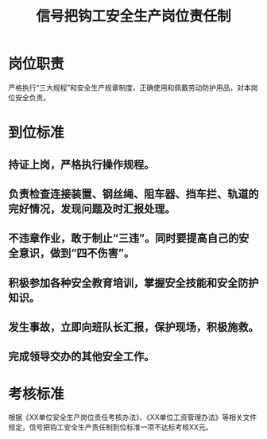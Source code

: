 :PROPERTIES:
:ID:       c33f0f1e-f730-4c66-8429-fd02aea7f4e1
:END:
#+title: 信号把钩工安全生产岗位责任制
* 岗位职责
严格执行“三大规程”和安全生产规章制度，正确使用和佩戴劳动防护用品，对本岗位安全负责。
* 到位标准
** 持证上岗，严格执行操作规程。
** 负责检查连接装置、钢丝绳、阻车器、挡车拦、轨道的完好情况，发现问题及时汇报处理。
** 不违章作业，敢于制止“三违”。同时要提高自己的安全意识，做到“四不伤害”。
** 积极参加各种安全教育培训，掌握安全技能和安全防护知识。
** 发生事故，立即向班队长汇报，保护现场，积极施救。
** 完成领导交办的其他安全工作。
* 考核标准
根据《XX单位安全生产岗位责任考核办法》、《XX单位工资管理办法》等相关文件规定，信号把钩工安全生产责任制到位标准一项不达标考核XX元。
